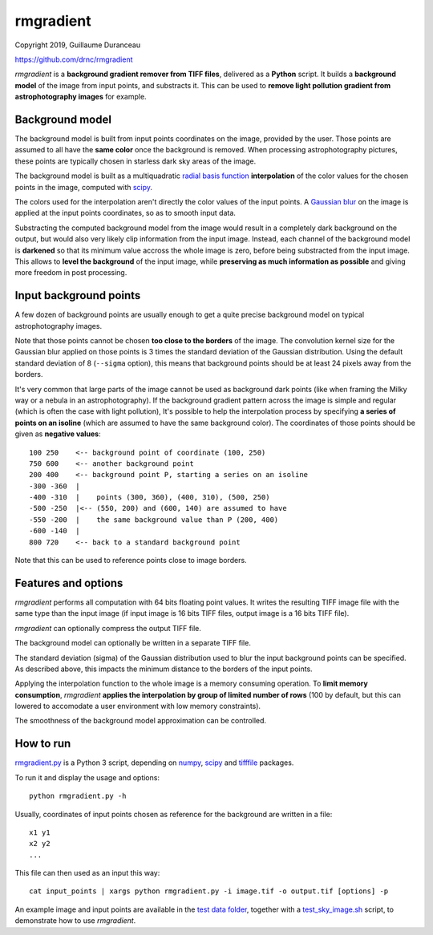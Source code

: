 ==========
rmgradient
==========

Copyright 2019, Guillaume Duranceau

https://github.com/drnc/rmgradient

*rmgradient* is a **background gradient remover from TIFF files**,
delivered as a **Python** script.
It builds a **background model** of the image from input points,
and substracts it.
This can be used to
**remove light pollution gradient from astrophotography images**
for example.

Background model
================

The background model is built from
input points coordinates on the image,
provided by the user.
Those points are assumed to all have the **same color**
once the background is removed.
When processing astrophotography pictures,
these points are typically chosen
in starless dark sky areas of the image.

The background model is built as
a multiquadratic `radial basis function`_ **interpolation**
of the color values for the chosen points in the image,
computed with scipy_.

The colors used for the interpolation
aren't directly the color values of the input points.
A `Gaussian blur`_ on the image is applied
at the input points coordinates,
so as to smooth input data.

Substracting the computed background model from the image
would result in a completely dark background on the output,
but would also very likely clip information from the input image.
Instead, each channel of the background model is **darkened**
so that its minimum value accross the whole image is zero,
before being substracted from the input image.
This allows to **level the background** of the input image,
while **preserving as much information as possible**
and giving more freedom in post processing.

Input background points
=======================

A few dozen of background points are usually enough
to get a quite precise background model
on typical astrophotography images.

Note that those points cannot be chosen
**too close to the borders** of the image.
The convolution kernel size
for the Gaussian blur applied on those points
is 3 times the standard deviation of the Gaussian distribution.
Using the default standard deviation of 8 (``--sigma`` option),
this means that background points should be at least
24 pixels away from the borders.

It's very common that large parts of the image
cannot be used as background dark points
(like when framing the Milky way or a nebula in an astrophotography).
If the background gradient pattern across the image
is simple and regular
(which is often the case with light pollution),
It's possible to help the interpolation process
by specifying **a series of points on an isoline**
(which are assumed to have the same background color).
The coordinates of those points should be given
as **negative values**::

    100 250    <-- background point of coordinate (100, 250)
    750 600    <-- another background point
    200 400    <-- background point P, starting a series on an isoline
    -300 -360  |
    -400 -310  |    points (300, 360), (400, 310), (500, 250)
    -500 -250  |<-- (550, 200) and (600, 140) are assumed to have
    -550 -200  |    the same background value than P (200, 400)
    -600 -140  |
    800 720    <-- back to a standard background point

Note that this can be used
to reference points close to image borders.

Features and options
====================

*rmgradient* performs all computation with 64 bits floating point values.
It writes the resulting TIFF image file
with the same type than the input image
(if input image is 16 bits TIFF files,
output image is a 16 bits TIFF file).

*rmgradient* can optionally compress the output TIFF file.

The background model can optionally be written
in a separate TIFF file.

The standard deviation (sigma) of the Gaussian distribution
used to blur the input background points
can be specified.
As described above,
this impacts the minimum distance to the borders of the input points.

Applying the interpolation function to the whole image
is a memory consuming operation.
To **limit memory consumption**,
*rmgradient* **applies the interpolation
by group of limited number of rows**
(100 by default,
but this can lowered
to accomodate a user environment with low memory constraints).

The smoothness of the background model approximation
can be controlled.

How to run
==========

rmgradient.py_ is a Python 3 script,
depending on numpy_, scipy_ and tifffile_ packages.

To run it and display the usage and options::

    python rmgradient.py -h

Usually, coordinates of input points chosen as reference for the background
are written in a file::

    x1 y1
    x2 y2
    ...

This file can then used as an input this way::

   cat input_points | xargs python rmgradient.py -i image.tif -o output.tif [options] -p

An example image and input points are available
in the `test data folder`_,
together with a test_sky_image.sh_ script,
to demonstrate how to use *rmgradient*.

.. _radial basis function: https://en.wikipedia.org/wiki/Radial_basis_function
.. _Gaussian blur: https://en.wikipedia.org/wiki/Gaussian_blur
.. _numpy: http://www.numpy.org/
.. _scipy: https://www.scipy.org/
.. _tifffile: http://www.lfd.uci.edu/~gohlke/code/tifffile.py.html
.. _rmgradient.py: https://github.com/drnc/rmgradient/blob/master/rmgradient/rmgradient.py
.. _test data folder: https://github.com/drnc/rmgradient/tree/master/rmgradient/test_data
.. _test_sky_image.sh: https://github.com/drnc/rmgradient/blob/master/rmgradient/test_sky_image.sh
